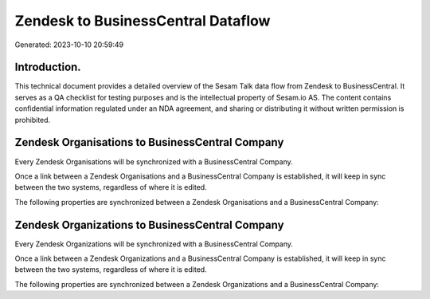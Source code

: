 ===================================
Zendesk to BusinessCentral Dataflow
===================================

Generated: 2023-10-10 20:59:49

Introduction.
------------

This technical document provides a detailed overview of the Sesam Talk data flow from Zendesk to BusinessCentral. It serves as a QA checklist for testing purposes and is the intellectual property of Sesam.io AS. The content contains confidential information regulated under an NDA agreement, and sharing or distributing it without written permission is prohibited.

Zendesk Organisations to BusinessCentral Company
------------------------------------------------
Every Zendesk Organisations will be synchronized with a BusinessCentral Company.

Once a link between a Zendesk Organisations and a BusinessCentral Company is established, it will keep in sync between the two systems, regardless of where it is edited.

The following properties are synchronized between a Zendesk Organisations and a BusinessCentral Company:

.. list-table::
   :header-rows: 1

   * - Zendesk Organisations Property
     - BusinessCentral Company Property
     - BusinessCentral Data Type


Zendesk Organizations to BusinessCentral Company
------------------------------------------------
Every Zendesk Organizations will be synchronized with a BusinessCentral Company.

Once a link between a Zendesk Organizations and a BusinessCentral Company is established, it will keep in sync between the two systems, regardless of where it is edited.

The following properties are synchronized between a Zendesk Organizations and a BusinessCentral Company:

.. list-table::
   :header-rows: 1

   * - Zendesk Organizations Property
     - BusinessCentral Company Property
     - BusinessCentral Data Type

